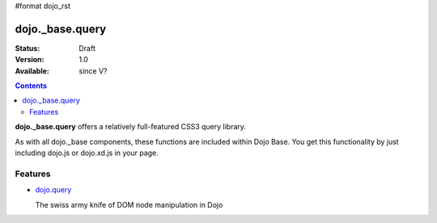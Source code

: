#format dojo_rst

dojo._base.query
================

:Status: Draft
:Version: 1.0
:Available: since V?

.. contents::
    :depth: 2


**dojo._base.query** offers a relatively full-featured CSS3 query library.

As with all dojo._base components, these functions are included within Dojo Base. You get this functionality by just including dojo.js or dojo.xd.js in your page.


========
Features
========

* `dojo.query <dojo/query>`_

  The swiss army knife of DOM node manipulation in Dojo
